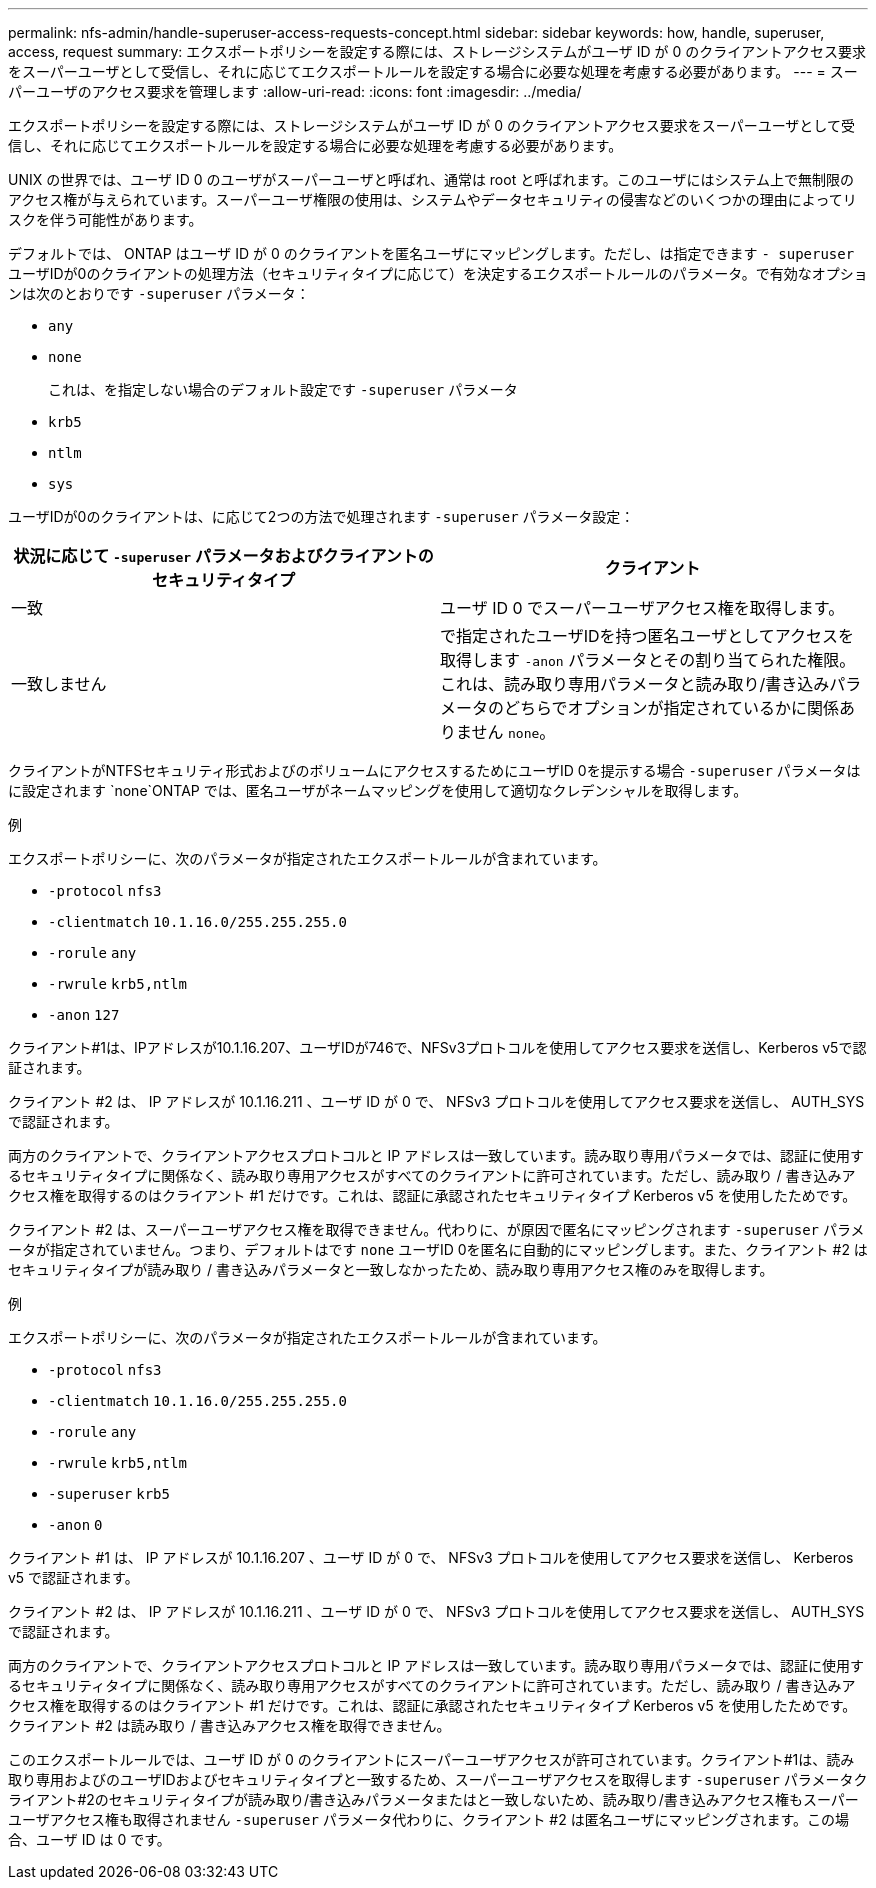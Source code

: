 ---
permalink: nfs-admin/handle-superuser-access-requests-concept.html 
sidebar: sidebar 
keywords: how, handle, superuser, access, request 
summary: エクスポートポリシーを設定する際には、ストレージシステムがユーザ ID が 0 のクライアントアクセス要求をスーパーユーザとして受信し、それに応じてエクスポートルールを設定する場合に必要な処理を考慮する必要があります。 
---
= スーパーユーザのアクセス要求を管理します
:allow-uri-read: 
:icons: font
:imagesdir: ../media/


[role="lead"]
エクスポートポリシーを設定する際には、ストレージシステムがユーザ ID が 0 のクライアントアクセス要求をスーパーユーザとして受信し、それに応じてエクスポートルールを設定する場合に必要な処理を考慮する必要があります。

UNIX の世界では、ユーザ ID 0 のユーザがスーパーユーザと呼ばれ、通常は root と呼ばれます。このユーザにはシステム上で無制限のアクセス権が与えられています。スーパーユーザ権限の使用は、システムやデータセキュリティの侵害などのいくつかの理由によってリスクを伴う可能性があります。

デフォルトでは、 ONTAP はユーザ ID が 0 のクライアントを匿名ユーザにマッピングします。ただし、は指定できます `- superuser` ユーザIDが0のクライアントの処理方法（セキュリティタイプに応じて）を決定するエクスポートルールのパラメータ。で有効なオプションは次のとおりです `-superuser` パラメータ：

* `any`
* `none`
+
これは、を指定しない場合のデフォルト設定です `-superuser` パラメータ

* `krb5`
* `ntlm`
* `sys`


ユーザIDが0のクライアントは、に応じて2つの方法で処理されます `-superuser` パラメータ設定：

[cols="2*"]
|===
| 状況に応じて `*-superuser*` パラメータおよびクライアントのセキュリティタイプ | クライアント 


 a| 
一致
 a| 
ユーザ ID 0 でスーパーユーザアクセス権を取得します。



 a| 
一致しません
 a| 
で指定されたユーザIDを持つ匿名ユーザとしてアクセスを取得します `-anon` パラメータとその割り当てられた権限。これは、読み取り専用パラメータと読み取り/書き込みパラメータのどちらでオプションが指定されているかに関係ありません `none`。

|===
クライアントがNTFSセキュリティ形式およびのボリュームにアクセスするためにユーザID 0を提示する場合 `-superuser` パラメータはに設定されます `none`ONTAP では、匿名ユーザがネームマッピングを使用して適切なクレデンシャルを取得します。

.例
エクスポートポリシーに、次のパラメータが指定されたエクスポートルールが含まれています。

* `-protocol` `nfs3`
* `-clientmatch` `10.1.16.0/255.255.255.0`
* `-rorule` `any`
* `-rwrule` `krb5,ntlm`
* `-anon` `127`


クライアント#1は、IPアドレスが10.1.16.207、ユーザIDが746で、NFSv3プロトコルを使用してアクセス要求を送信し、Kerberos v5で認証されます。

クライアント #2 は、 IP アドレスが 10.1.16.211 、ユーザ ID が 0 で、 NFSv3 プロトコルを使用してアクセス要求を送信し、 AUTH_SYS で認証されます。

両方のクライアントで、クライアントアクセスプロトコルと IP アドレスは一致しています。読み取り専用パラメータでは、認証に使用するセキュリティタイプに関係なく、読み取り専用アクセスがすべてのクライアントに許可されています。ただし、読み取り / 書き込みアクセス権を取得するのはクライアント #1 だけです。これは、認証に承認されたセキュリティタイプ Kerberos v5 を使用したためです。

クライアント #2 は、スーパーユーザアクセス権を取得できません。代わりに、が原因で匿名にマッピングされます `-superuser` パラメータが指定されていません。つまり、デフォルトはです `none` ユーザID 0を匿名に自動的にマッピングします。また、クライアント #2 はセキュリティタイプが読み取り / 書き込みパラメータと一致しなかったため、読み取り専用アクセス権のみを取得します。

.例
エクスポートポリシーに、次のパラメータが指定されたエクスポートルールが含まれています。

* `-protocol` `nfs3`
* `-clientmatch` `10.1.16.0/255.255.255.0`
* `-rorule` `any`
* `-rwrule` `krb5,ntlm`
* `-superuser` `krb5`
* `-anon` `0`


クライアント #1 は、 IP アドレスが 10.1.16.207 、ユーザ ID が 0 で、 NFSv3 プロトコルを使用してアクセス要求を送信し、 Kerberos v5 で認証されます。

クライアント #2 は、 IP アドレスが 10.1.16.211 、ユーザ ID が 0 で、 NFSv3 プロトコルを使用してアクセス要求を送信し、 AUTH_SYS で認証されます。

両方のクライアントで、クライアントアクセスプロトコルと IP アドレスは一致しています。読み取り専用パラメータでは、認証に使用するセキュリティタイプに関係なく、読み取り専用アクセスがすべてのクライアントに許可されています。ただし、読み取り / 書き込みアクセス権を取得するのはクライアント #1 だけです。これは、認証に承認されたセキュリティタイプ Kerberos v5 を使用したためです。クライアント #2 は読み取り / 書き込みアクセス権を取得できません。

このエクスポートルールでは、ユーザ ID が 0 のクライアントにスーパーユーザアクセスが許可されています。クライアント#1は、読み取り専用およびのユーザIDおよびセキュリティタイプと一致するため、スーパーユーザアクセスを取得します `-superuser` パラメータクライアント#2のセキュリティタイプが読み取り/書き込みパラメータまたはと一致しないため、読み取り/書き込みアクセス権もスーパーユーザアクセス権も取得されません `-superuser` パラメータ代わりに、クライアント #2 は匿名ユーザにマッピングされます。この場合、ユーザ ID は 0 です。
